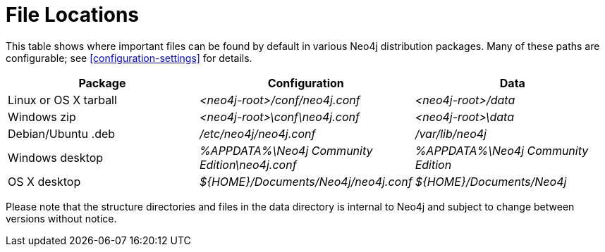 [[file-locations]]
= File Locations

This table shows where important files can be found by default in various Neo4j distribution packages.
Many of these paths are configurable; see <<configuration-settings>> for details.

[options="header"]
|===
|Package               |Configuration                                  |Data
|Linux or OS X tarball |_<neo4j-root>/conf/neo4j.conf_                 |_<neo4j-root>/data_
|Windows zip           |_<neo4j-root>\conf\neo4j.conf_                 |_<neo4j-root>\data_
|Debian/Ubuntu .deb    |_/etc/neo4j/neo4j.conf_                        |_/var/lib/neo4j_
|Windows desktop       |_%APPDATA%\Neo4j Community Edition\neo4j.conf_ |_%APPDATA%\Neo4j Community Edition_
|OS X desktop          |_$\{HOME\}/Documents/Neo4j/neo4j.conf_         |_$\{HOME\}/Documents/Neo4j_
|===

Please note that the structure directories and files in the data directory is internal to Neo4j and subject to change between versions without notice.
